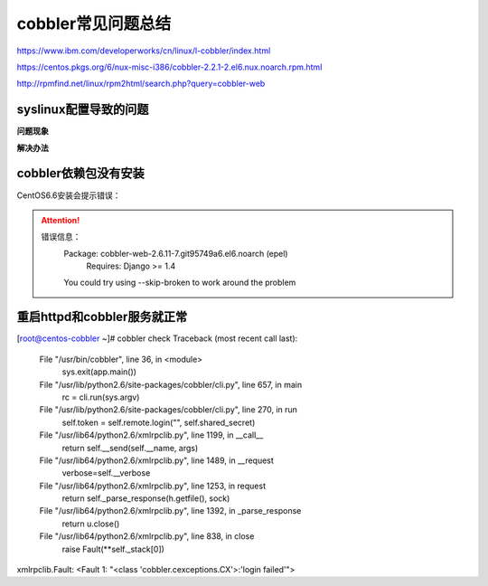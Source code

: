 .. _centos-cobbler-faq:

===================================
cobbler常见问题总结
===================================

https://www.ibm.com/developerworks/cn/linux/l-cobbler/index.html

https://centos.pkgs.org/6/nux-misc-i386/cobbler-2.2.1-2.el6.nux.noarch.rpm.html

http://rpmfind.net/linux/rpm2html/search.php?query=cobbler-web

syslinux配置导致的问题
===================================

**问题现象**

.. code-block:: bash
    :linenos:

  [root@centos-cobbler ~]# cobbler get-loaders                                       
  task started: 2018-09-06_220531_get_loaders
  task started (id=Download Bootloader Content, time=Thu Sep  6 22:05:31 2018)
  path /var/lib/cobbler/loaders/README already exists, not overwriting existing content, use --force if you wish to update
  downloading http://cobbler.github.io/loaders/COPYING.elilo to /var/lib/cobbler/loaders/COPYING.elilo
  Exception occured: <class 'urlgrabber.grabber.URLGrabError'>
  Exception value: [Errno 14] PYCURL ERROR 56 - "Failure when receiving data from the peer"
  Exception Info:
    File "/usr/lib/python2.6/site-packages/cobbler/remote.py", line 87, in run
      rc = self._run(self)
    File "/usr/lib/python2.6/site-packages/cobbler/remote.py", line 181, in runner
      return self.remote.api.dlcontent(self.options.get("force",False), self.logger)
    File "/usr/lib/python2.6/site-packages/cobbler/api.py", line 751, in dlcontent
      return grabber.run(force)
    File "/usr/lib/python2.6/site-packages/cobbler/action_dlcontent.py", line 73, in run
      urlgrabber.grabber.urlgrab(src, filename=dst, proxies=proxies)
    File "/usr/lib/python2.6/site-packages/urlgrabber/grabber.py", line 625, in urlgrab
      return default_grabber.urlgrab(url, filename, **kwargs)
    File "/usr/lib/python2.6/site-packages/urlgrabber/grabber.py", line 993, in urlgrab
      return self._retry(opts, retryfunc, url, filename)
    File "/usr/lib/python2.6/site-packages/urlgrabber/grabber.py", line 894, in _retry
      r = apply(func, (opts,) + args, {})
    File "/usr/lib/python2.6/site-packages/urlgrabber/grabber.py", line 979, in retryfunc
      fo = PyCurlFileObject(url, filename, opts)
    File "/usr/lib/python2.6/site-packages/urlgrabber/grabber.py", line 1074, in __init__
      self._do_open()
    File "/usr/lib/python2.6/site-packages/urlgrabber/grabber.py", line 1376, in _do_open
      self._do_grab()
    File "/usr/lib/python2.6/site-packages/urlgrabber/grabber.py", line 1506, in _do_grab
      self._do_perform()
    File "/usr/lib/python2.6/site-packages/urlgrabber/grabber.py", line 1363, in _do_perform
      raise err

  !!! TASK FAILED !!!

**解决办法**

.. code-block:: bash
    :linenos:

  [root@centos-cobbler ~]# cp /usr/share/syslinux/pxelinux.0 /var/lib/cobbler/loaders
  [root@centos-cobbler ~]# cp /usr/share/syslinux/menu.c32 /var/lib/cobbler/loaders/

  [root@centos-cobbler ~]# cobbler get-loaders
  task started: 2018-09-06_220550_get_loaders
  task started (id=Download Bootloader Content, time=Thu Sep  6 22:05:50 2018)
  path /var/lib/cobbler/loaders/README already exists, not overwriting existing content, use --force if you wish to update
  path /var/lib/cobbler/loaders/COPYING.elilo already exists, not overwriting existing content, use --force if you wish to update
  downloading http://cobbler.github.io/loaders/COPYING.yaboot to /var/lib/cobbler/loaders/COPYING.yaboot
  downloading http://cobbler.github.io/loaders/COPYING.syslinux to /var/lib/cobbler/loaders/COPYING.syslinux
  downloading http://cobbler.github.io/loaders/elilo-3.8-ia64.efi to /var/lib/cobbler/loaders/elilo-ia64.efi
  downloading http://cobbler.github.io/loaders/yaboot-1.3.17 to /var/lib/cobbler/loaders/yaboot
  path /var/lib/cobbler/loaders/pxelinux.0 already exists, not overwriting existing content, use --force if you wish to update
  path /var/lib/cobbler/loaders/menu.c32 already exists, not overwriting existing content, use --force if you wish to update
  downloading http://cobbler.github.io/loaders/grub-0.97-x86.efi to /var/lib/cobbler/loaders/grub-x86.efi
  downloading http://cobbler.github.io/loaders/grub-0.97-x86_64.efi to /var/lib/cobbler/loaders/grub-x86_64.efi
  *** TASK COMPLETE ***


cobbler依赖包没有安装
===================================

CentOS6.6安装会提示错误：

.. attention::
    错误信息：
        Package: cobbler-web-2.6.11-7.git95749a6.el6.noarch (epel)
            Requires: Django >= 1.4
        You could try using --skip-broken to work around the problem




重启httpd和cobbler服务就正常
=======================================

[root@centos-cobbler ~]# cobbler check
Traceback (most recent call last):
  File "/usr/bin/cobbler", line 36, in <module>
    sys.exit(app.main())
  File "/usr/lib/python2.6/site-packages/cobbler/cli.py", line 657, in main
    rc = cli.run(sys.argv)
  File "/usr/lib/python2.6/site-packages/cobbler/cli.py", line 270, in run
    self.token         = self.remote.login("", self.shared_secret)
  File "/usr/lib64/python2.6/xmlrpclib.py", line 1199, in __call__
    return self.__send(self.__name, args)
  File "/usr/lib64/python2.6/xmlrpclib.py", line 1489, in __request
    verbose=self.__verbose
  File "/usr/lib64/python2.6/xmlrpclib.py", line 1253, in request
    return self._parse_response(h.getfile(), sock)
  File "/usr/lib64/python2.6/xmlrpclib.py", line 1392, in _parse_response
    return u.close()
  File "/usr/lib64/python2.6/xmlrpclib.py", line 838, in close
    raise Fault(**self._stack[0])
xmlrpclib.Fault: <Fault 1: "<class 'cobbler.cexceptions.CX'>:'login failed'">


